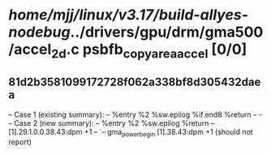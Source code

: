#+TODO: TODO CHECK | BUG DUP
* /home/mjj/linux/v3.17/build-allyes-nodebug/../drivers/gpu/drm/gma500/accel_2d.c psbfb_copyarea_accel [0/0]
** 81d2b3581099172728f062a338bf8d305432daea
   -- Case 1 (existing summary):
   --     %entry %2 %sw.epilog %if.end8 %return
   --         -
   -- Case 2 (new summary):
   --     %entry %2 %sw.epilog %return
   --         [1].29.1.0.0.38.43:dpm +1
   --         `-- gma_power_begin [1].38.43:dpm +1
   (should not report)
